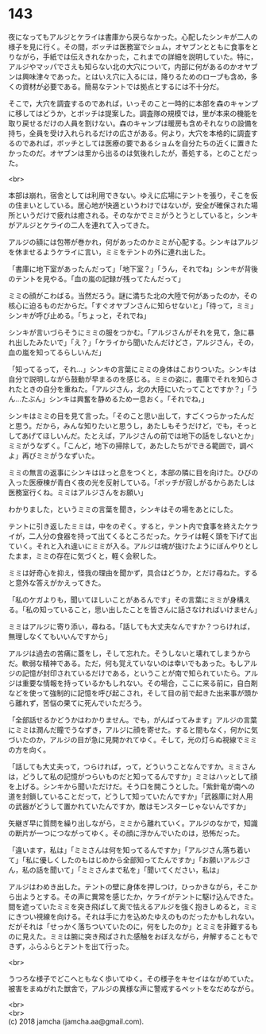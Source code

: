 #+OPTIONS: toc:nil
#+OPTIONS: \n:t

* 143

  夜になってもアルジとケライは書庫から戻らなかった。心配したシンキが二人の様子を見に行く。その間，ボッチは医務室でショム，オヤブンとともに食事をとりながら，手紙では伝えきれなかった，これまでの詳細を説明していた。特に，アルジやマッパでさえも知らない北の大穴について，内部に何があるのかオヤブンは興味津々であった。とはいえ穴に入るには，降りるためのロープも含め，多くの資材が必要である。簡易なテントでは拠点とするには不十分だ。

  そこで，大穴を調査するのであれば，いっそのこと一時的に本部を森のキャンプに移してはどうか，とボッチは提案した。調査隊の規模では，里が本来の機能を取り戻せるだけの人員を割けない。森のキャンプは暖房も含めそれなりの設備を持ち，全員を受け入れられるだけの広さがある。何より，大穴を本格的に調査するのであれば，ボッチとしては医療の要であるショムを自分たちの近くに置きたかったのだ。オヤブンは里から出るのは気後れしたが，善処する，とのことだった。

  <br>

  本部は崩れ，宿舎としては利用できない。ゆえに広場にテントを張り，そこを仮の住まいとしている。居心地が快適というわけではないが，安全が確保された場所というだけで疲れは癒される。そのなかでミミがうとうとしていると，シンキがアルジとケライの二人を連れて入ってきた。

  アルジの額には包帯が巻かれ，何があったのかミミが心配する。シンキはアルジを休ませるようケライに言い，ミミをテントの外に連れ出した。

  「書庫に地下室があったんだって」「地下室？」「うん，それでね」シンキが背後のテントを見やる。「血の嵐の記録が残ってたんだって」

  ミミの顔がこわばる。当然だろう。謎に満ちた北の大陸で何があったのか，その核心に迫るものだからだ。「すぐオヤブンさんに知らせないと」「待って，ミミ」シンキが呼び止める。「ちょっと，それでね」

  シンキが言いづらそうにミミの服をつかむ。「アルジさんがそれを見て，急に暴れ出したみたいで」「え？」「ケライから聞いたんだけどさ，アルジさん，その，血の嵐を知ってるらしいんだ」

  「知ってるって，それ…」シンキの言葉にミミの身体はこおりついた。シンキは自分で説明しながら鼓動が早まるのを感じる。ミミの姿に，書庫でそれを知らされたときの自分を重ねた。「アルジさん，北の大陸にいたってことですか？」「うん…たぶん」シンキは興奮を静めるため一息おく。「それでね，」

  シンキはミミの目を見て言った。「そのこと思い出して，すごくつらかったんだと思う。だから，みんな知りたいと思うし，あたしもそうだけど，でも，そっとしてあげてほしいんだ。たとえば，アルジさんの前では地下の話をしないとか」ミミがうなずく。「こんど，地下の掃除して，あたしたちができる範囲で，調べよ」再びミミがうなずいた。

  ミミの無言の返事にシンキはほっと息をつくと，本部の隣に目を向けた。ひびの入った医療棟が青白く夜の光を反射している。「ボッチが寂しがるからあたしは医務室行くね。ミミはアルジさんをお願い」

  わかりました，というミミの言葉を聞き，シンキはその場をあとにした。

  テントに引き返したミミは，中をのぞく。すると，テント内で食事を終えたケライが，二人分の食器を持って出てくるところだった。ケライは軽く頭を下げて出ていく。それと入れ違いにミミが入る。アルジは魂が抜けたようにぼんやりとしたまま，ミミの存在に気づくと，軽く会釈した。

  ミミは好奇心を抑え，怪我の理由を聞かず，具合はどうか，とだけ尋ねた。すると意外な答えがかえってきた。

  「私のケガよりも，聞いてほしいことがあるんです」その言葉にミミが身構える。「私の知っていること，思い出したことを皆さんに話さなければいけません」

  ミミはアルジに寄り添い，尋ねる。「話しても大丈夫なんですか？つらければ，無理しなくてもいいんですから」

  アルジは過去の苦痛に蓋をし，そして忘れた。そうしないと壊れてしまうからだ。軟弱な精神である。ただ，何も覚えていないのは幸いでもあった。もしアルジの記憶が封印されているだけである，ということが南で知られていたら。アルジは重要な情報を持っているかもしれない。その場合，ここに来る前に，自白剤などを使って強制的に記憶を呼び起こされ，そして目の前で起きた出来事が頭から離れず，苦悩の果てに死んでいただろう。

  「全部話せるかどうかはわかりません。でも，がんばってみます」アルジの言葉にミミは潤んだ瞳でうなずき，アルジに顔を寄せた。すると間もなく，何かに気づいたのか，アルジの目が急に見開かれてゆく。そして，光の灯らぬ視線でミミの方を向く。

  「話しても大丈夫って，つらければ，って，どういうことなんですか。ミミさんは，どうして私の記憶がつらいものだと知ってるんですか」ミミはハッとして顔を上げる。シンキから聞いただけだ。そう口を開こうとした。「紫針竜が南への道を封鎖していることだって，どうして知っていたんですか」「武器庫に対人用の武器がどうして置かれていたんですか，敵はモンスターじゃないんですか」

  矢継ぎ早に質問を繰り出しながら，ミミから離れていく。アルジのなかで，知識の断片が一つにつながってゆく。その顔に浮かんでいたのは，恐怖だった。

  「違います，私は」「ミミさんは何を知ってるんですか」「アルジさん落ち着いて」「私に優しくしたのもはじめから全部知ってたんですか」「お願いアルジさん，私の話を聞いて」「ミミさんまで私を」「聞いてください，私は」

  アルジはわめき出した。テントの壁に身体を押しつけ，ひっかきながら，そこから出ようとする。その声に異常を感じたか，ケライがテントに駆け込んできた。間を遮っていたミミを突き飛ばして奥で怯えるアルジを強く抱きしめると，ミミにきつい視線を向ける。それは手に力を込めたゆえのものだったかもしれない。だがそれは「せっかく落ちついていたのに，何をしたのか」とミミを非難するものに見えた。ミミは腕に突き飛ばされた感触をおぼえながら，弁解することもできず，ふらふらとテントを出て行った。

  <br>

  うつろな様子でどこへともなく歩いてゆく。その様子をキセイはながめていた。被害をまぬがれた獣舎で，アルジの異様な声に警戒するペットをなだめながら。

  <br>
  <br>
  (c) 2018 jamcha (jamcha.aa@gmail.com).

  [[http://creativecommons.org/licenses/by-nc-sa/4.0/deed][file:http://i.creativecommons.org/l/by-nc-sa/4.0/88x31.png]]
